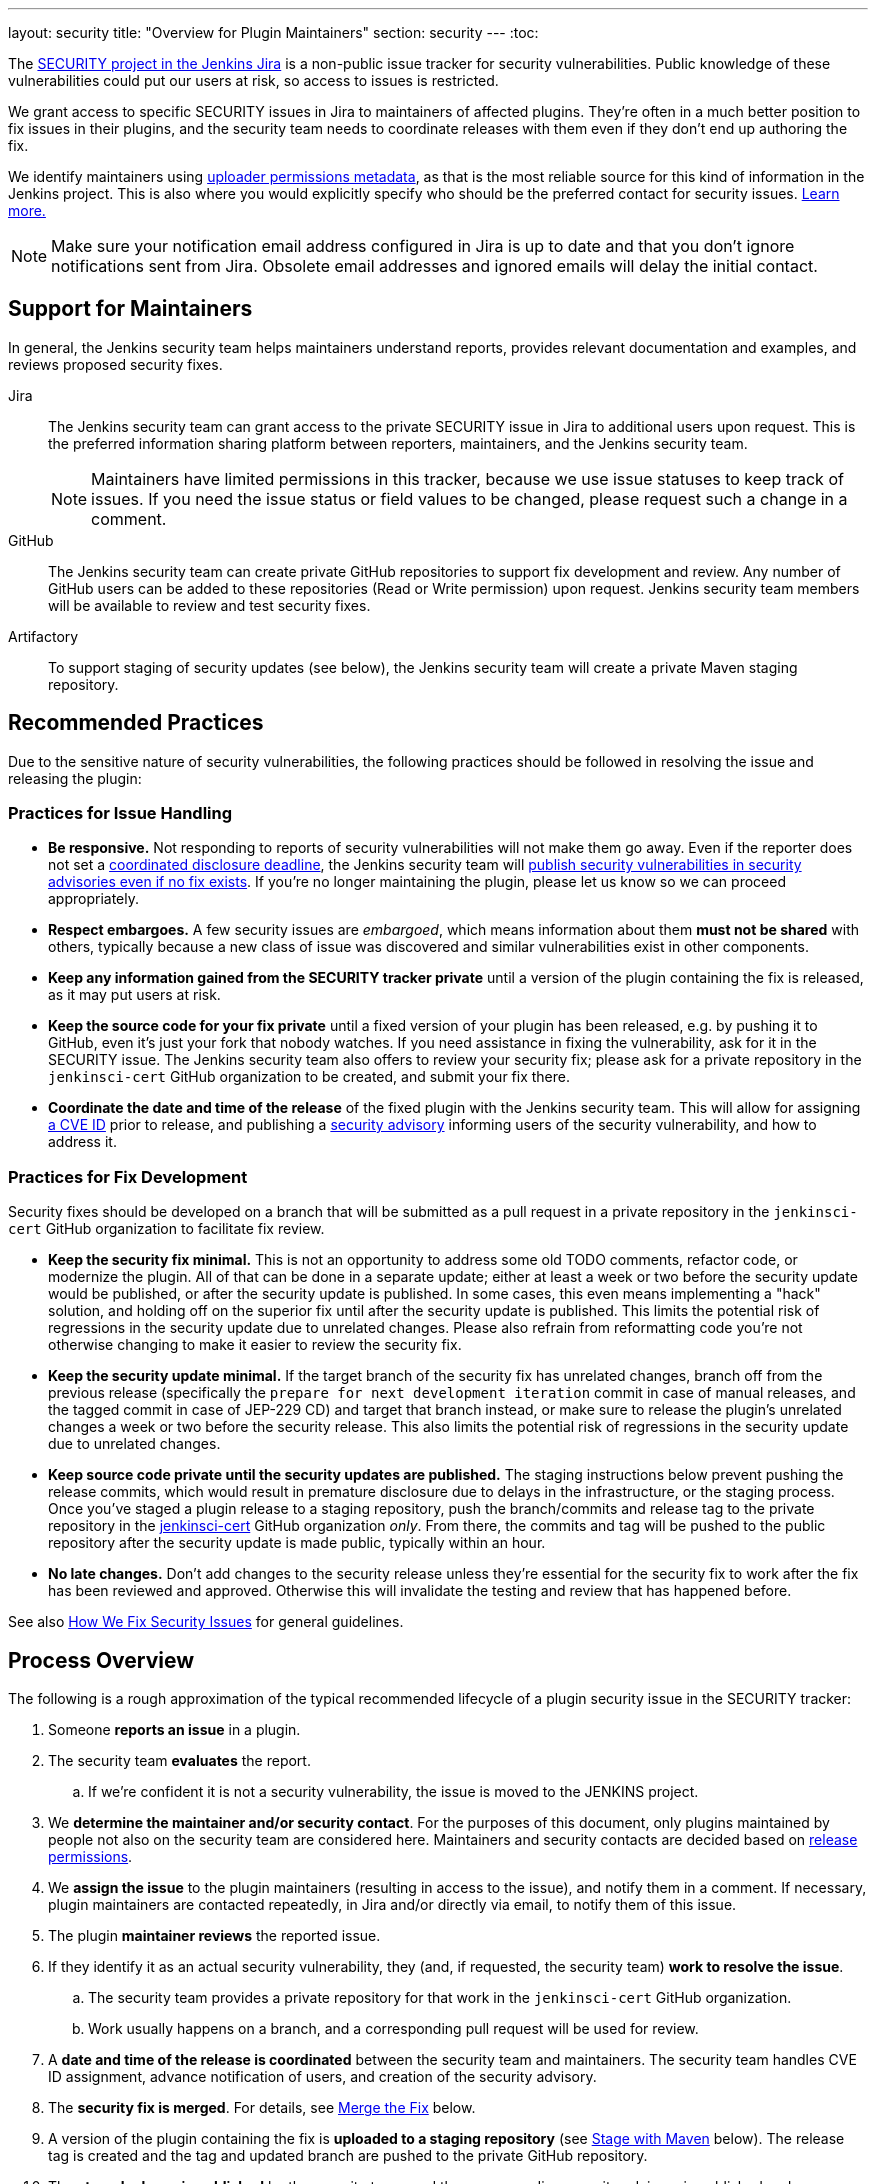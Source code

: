 ---
layout: security
title: "Overview for Plugin Maintainers"
section: security
---
:toc:


The https://issues.jenkins.io/browse/SECURITY[SECURITY project in the Jenkins Jira] is a non-public issue tracker for security vulnerabilities.
Public knowledge of these vulnerabilities could put our users at risk, so access to issues is restricted.

We grant access to specific SECURITY issues in Jira to maintainers of affected plugins.
They're often in a much better position to fix issues in their plugins, and the security team needs to coordinate releases with them even if they don't end up authoring the fix.

We identify maintainers using https://github.com/jenkins-infra/repository-permissions-updater[uploader permissions metadata], as that is the most reliable source for this kind of information in the Jenkins project.
This is also where you would explicitly specify who should be the preferred contact for security issues.
https://github.com/jenkins-infra/repository-permissions-updater#managing-security-process[Learn more.]

[NOTE]
Make sure your notification email address configured in Jira is up to date and that you don't ignore notifications sent from Jira.
Obsolete email addresses and ignored emails will delay the initial contact.


== Support for Maintainers

In general, the Jenkins security team helps maintainers understand reports, provides relevant documentation and examples, and reviews proposed security fixes.

Jira::
The Jenkins security team can grant access to the private SECURITY issue in Jira to additional users upon request.
This is the preferred information sharing platform between reporters, maintainers, and the Jenkins security team.
+
NOTE: Maintainers have limited permissions in this tracker, because we use issue statuses to keep track of issues.
If you need the issue status or field values to be changed, please request such a change in a comment.

GitHub::
The Jenkins security team can create private GitHub repositories to support fix development and review.
Any number of GitHub users can be added to these repositories (Read or Write permission) upon request.
Jenkins security team members will be available to review and test security fixes.

Artifactory::
To support staging of security updates (see below), the Jenkins security team will create a private Maven staging repository.


== Recommended Practices

Due to the sensitive nature of security vulnerabilities, the following practices should be followed in resolving the issue and releasing the plugin:


[[issue-handling]]
=== Practices for Issue Handling

* *Be responsive.*
  Not responding to reports of security vulnerabilities will not make them go away.
  Even if the reporter does not set a https://en.wikipedia.org/wiki/Full_disclosure_(computer_security)#Coordinated_vulnerability_disclosure[coordinated disclosure deadline], the Jenkins security team will link:/security/plugins[publish security vulnerabilities in security advisories even if no fix exists].
  If you're no longer maintaining the plugin, please let us know so we can proceed appropriately.
* *Respect embargoes.*
  A few security issues are _embargoed_, which means information about them *must not be shared* with others, typically because a new class of issue was discovered and similar vulnerabilities exist in other components.
* *Keep any information gained from the SECURITY tracker private* until a version of the plugin containing the fix is released, as it may put users at risk.
* *Keep the source code for your fix private* until a fixed version of your plugin has been released, e.g. by pushing it to GitHub, even it's just your fork that nobody watches.
  If you need assistance in fixing the vulnerability, ask for it in the SECURITY issue.
  The Jenkins security team also offers to review your security fix; please ask for a private repository in the `jenkinsci-cert` GitHub organization to be created, and submit your fix there.
* *Coordinate the date and time of the release* of the fixed plugin with the Jenkins security team.
  This will allow for assigning link:/security/cna[a CVE ID] prior to release, and publishing a link:/security/advisories/[security advisory] informing users of the security vulnerability, and how to address it.


[[fix-development]]
=== Practices for Fix Development

Security fixes should be developed on a branch that will be submitted as a pull request in a private repository in the `jenkinsci-cert` GitHub organization to facilitate fix review.

* *Keep the security fix minimal.*
  This is not an opportunity to address some old TODO comments, refactor code, or modernize the plugin.
  All of that can be done in a separate update; either at least a week or two before the security update would be published, or after the security update is published.
  In some cases, this even means implementing a "hack" solution, and holding off on the superior fix until after the security update is published.
  This limits the potential risk of regressions in the security update due to unrelated changes.
  Please also refrain from reformatting code you're not otherwise changing to make it easier to review the security fix.
* *Keep the security update minimal.*
  If the target branch of the security fix has unrelated changes, branch off from the previous release (specifically the `prepare for next development iteration` commit in case of manual releases, and the tagged commit in case of JEP-229 CD) and target that branch instead, or make sure to release the plugin's unrelated changes a week or two before the security release.
  This also limits the potential risk of regressions in the security update due to unrelated changes.
* *Keep source code private until the security updates are published.*
  The staging instructions below prevent pushing the release commits, which would result in premature disclosure due to delays in the infrastructure, or the staging process.
  Once you've staged a plugin release to a staging repository, push the branch/commits and release tag to the private repository in the https://github.com/jenkinsci-cert/[jenkinsci-cert] GitHub organization _only_.
  From there, the commits and tag will be pushed to the public repository after the security update is made public, typically within an hour.
* *No late changes.*
  Don't add changes to the security release unless they're essential for the security fix to work after the fix has been reviewed and approved.
  Otherwise this will invalidate the testing and review that has happened before.

See also link:/security/fixing[How We Fix Security Issues] for general guidelines.

== Process Overview

The following is a rough approximation of the typical recommended lifecycle of a plugin security issue in the SECURITY tracker:

. Someone *reports an issue* in a plugin.
. The security team *evaluates* the report.
.. If we're confident it is not a security vulnerability, the issue is moved to the JENKINS project.
. We *determine the maintainer and/or security contact*.
  For the purposes of this document, only plugins maintained by people not also on the security team are considered here.
  Maintainers and security contacts are decided based on https://github.com/jenkins-infra/repository-permissions-updater[release permissions].
. We *assign the issue* to the plugin maintainers (resulting in access to the issue), and notify them in a comment.
  If necessary, plugin maintainers are contacted repeatedly, in Jira and/or directly via email, to notify them of this issue.
. The plugin *maintainer reviews* the reported issue.
. If they identify it as an actual security vulnerability, they (and, if requested, the security team) *work to resolve the issue*.
.. The security team provides a private repository for that work in the `jenkinsci-cert` GitHub organization.
.. Work usually happens on a branch, and a corresponding pull request will be used for review.
. A *date and time of the release is coordinated* between the security team and maintainers.
  The security team handles CVE ID assignment, advance notification of users, and creation of the security advisory.
. The *security fix is merged*.
  For details, see link:#merging[Merge the Fix] below.
. A version of the plugin containing the fix is *uploaded to a staging repository* (see link:#upload[Stage with Maven] below).
  The release tag is created and the tag and updated branch are pushed to the private GitHub repository.
. The *staged release is published* by the security team, and the corresponding security advisory is published and announced.
  The source code is pushed to the public GitHub repository.
  The issue in the issue tracker is closed.


// TODO == Deciding For or Against Staging


[[staging]]
== Staging Procedure

Staging includes all the steps described below and is typically done a few days before the scheduled advisory.
This strikes a balance between allowing the longest possible time for reviews and testing, while minimizing the risk of releases failing on the intended release date and acknowledging time constraints and different time zones of everyone involved.

[NOTE]
The Jenkins security team needs to prepare a Maven staging repository before security updates can be staged, so follow the instructions below only once you know the Maven repository to stage to.
Make sure to follow instructions provided by the Jenkins security team if they deviate from the instructions below.

[[backporting]]
=== Backporting

At this point, consider the need for backports.
Some administrators may be unable to install the latest version of your plugin.
Usually this is because the plugin depends on a recent weekly release of Jenkins.
Users of the link:/download/lts/[LTS line of Jenkins releases] will not be offered a plugin update that requires a weekly version of Jenkins higher than the LTS baseline, even when they're already on the latest version of Jenkins available to them.

We recommend that all security fixes are made available to both current weekly and current LTS releases.
If the current LTS release is the first in its line (e.g., 2.375.1), also consider making the security fix available to users of the previous release, as many administrators may not immediately update.

Additionally, the security fixes should generally be made available to users who are already on the latest version of the plugin available to them, rather than an earlier version.
This will make it easy to update to a version with the fix through the plugin manager, without potentially losing features by doing what amounts to a manual downgrade.


==== Backporting Example

Suppose it is early 2023 and you're preparing a security fix for a plugin you maintain.
The most recent LTS releases are Jenkins 2.361.4 and Jenkins 2.375.1, and the current weekly release is 2.387.
The plugin's latest release, version 2.2, has a Jenkins dependency of 2.380 because it makes use of a new feature in that release.
The most recent lower Jenkins dependency of the plugin was Jenkins 2.361.3 in plugin version 2.0.

In this case, controllers on both 2.361.4 and 2.375.1 will be able to install a security fix provided on top of version 2.0 of the plugin.
Controllers on the weekly release line will be able to install a security fix provided on top of version 2.2.
So the plugin should get updates with the security fix based on top of version 2.2 (e.g., 2.2.1 or 2.3) _and_ 2.0 (e.g., 2.0.1 or 2.0.0.1, whichever version would be between 2.0 and the next release that already exists).

Now consider the case of the plugin version 2.1 previously raising the core dependency from 2.361.2 to Jenkins 2.370 (before 2.2 raised it to 2.380).
In this case, three separate releases are now needed to cover users of Jenkins 2.361.4, 2.375.1, and 2.387:

* Jenkins 2.361.4 needs a backport on top of plugin version 2.0 (e.g., 2.0.1 or 2.0.0.1) with a Jenkins dependency of 2.361.2.
* Jenkins 2.375.1 needs a backport on top of plugin version 2.1 (e.g., 2.1.1 or 2.1.0.1) with a Jenkins dependency of 2.370. While they could in theory install the backport on top of version 2.0, this would effectively be a downgrade, and remove all features added between versions 2.0 and 2.1 of the plugin (if this is even possible without data loss).
* Only weekly releases like 2.387 will be able to update to the next regular plugin release (e.g., 2.2.1 or 2.3) with a Jenkins dependency of 2.380.


[[merging]]
=== Merge the Fix

First, prepare the release branch:
If there are unrelated, unreleased changes on the default branch, create a new branch based on the previous release.
For plugins with link:/doc/developer/publishing/releasing-manually/[manual release process] this is the `prepare for next development iteration` commit.
For plugins delivered with link:/doc/developer/publishing/releasing-cd/[JEP-229 CD automated releases], it is the commit that got tagged as a release.

[NOTE]
If all unreleased changes are unlikely to introduce regressions, e.g., minor documentation fixes or similar, it's also reasonable to include those changes in the security fix.
In general we recommend caution when doing this however: even safe-looking dependency updates can easily cause regressions and make administrators choose between a plugin release that is safe and one that works.
It is always safest to not include unrelated changes in security fixes.

Next, use the Git command line to *squash-merge pull request branches* in the private jenkinsci-cert repository (`git merge --squash <BRANCH>`).

[NOTE]
Do *not* merge using the GitHub UI:
It would by default add a reference to the private PR (like `#1`), which is confusing (or at best useless) when seen in the public repository.

*As commit message, use just the ID* of the security issue (for example `[SECURITY-12345]`), without further details.
At this point, it may not be clear exactly how the fix will be announced and documented, and discrepancies between the commit message and security advisory would be confusing.
If you didn't develop the fix, make sure to credit the original author by adding `--author='Actual Author <author@example.org>'` to the `git commit` command.
To find out what name and email address to put there, see `git log <BRANCH>`.


==== Backporting

===== Backport Branch Preparation

Similar to when there are unreleased changes on the default branch, a new branch needs to be created when backporting, unless a branch with the correct baseline already exists, e.g., from an earlier security update.

Create a new branch based on the release that the fix should be backported to:

* For plugins with link:/doc/developer/publishing/releasing-manually/[manual release process] this is the `prepare for next development iteration` commit.
* For plugins delivered with link:/doc/developer/publishing/releasing-cd/[JEP-229 CD automated releases]), it is the commit that got tagged as a release.

IMPORTANT: If the plugin recently switched from manual releases to JEP-229 CD automated releases (or vice versa), each branch may require different procedures.

The branch is conventionally named something like `2.18.x` (if it's based on 2.18) or `1234.x` (if it's based on the JEP-229 version 1234.vabdef123).

====== Plugins with manual releases

For plugins with link:/doc/developer/publishing/releasing-manually/[manual release process], you could set the version number used for releases from the backport branch at this point, for example:

[source]
mvn versions:set -DnewVersion=2.18.1-SNAPSHOT -DgenerateBackupPoms=false

This is optional, as the version number can still be specified when staging.

====== Plugins with JEP-229 CD

For plugins delivered with link:/doc/developer/publishing/releasing-cd/[JEP-229 CD automated releases], you also need to manually specify a custom version number for the backport branch.
Otherwise, the automatically generated, linearly increasing version number would not indicate the existence of a backport branch.

Edit all applicable `pom.xml` files (usually just one) and add a prefix corresponding to the baseline version prefix to the `<version>`.footnote:[`mvn versions:set` does not work, it really needs to be done manually.]
For example, suppose the plugin should get a backport on top of the version `12345.vabdef123`.
The `pom.xml` needs to be changed as follows:

[source,diff]
----
--- a/pom.xml
+++ b/pom.xml
@@ -10,12 +10,12 @@
   <artifactId>very-cool-plugin</artifactId>
-  <version>${changelist}</version>
+  <version>12345.${changelist}</version>
   <packaging>hpi</packaging>
----

Commit this change, e.g.: `git commit -a -m "Prepare for 12345.x"`
As a result, the backport will typically have a version like `12345.12347.vabdef123`.

[NOTE]
====
In case of manually managed version prefixes, keep those. For example:
[source,diff]
----
--- a/pom.xml
+++ b/pom.xml
@@ -10,12 +10,12 @@
  <artifactId>very-cool-plugin</artifactId>
-  <version>${revision}.${changelist}</version>
+  <version>${revision}.12345.${changelist}</version>
  <packaging>hpi</packaging>
----
====

===== Applying the Fix

When backporting the fix to an earlier line, you need to use `git cherry-pick -x <commit-id>`, specifying the commit that you merged earlier, instead of `git merge --squash <branch>`.
Trying to squash-merge the fix branch will also merge in all unrelated changes between the baseline that the fix was developed on, and the earlier line you're trying to merge it into.

Beware of potential merge conflicts if the security fix changes lines that were modified between the baseline against which the fix was developed, and the version you're backporting to.
In extreme cases, it can be useful to basically develop the fix multiple times, with individual PRs each targeting a different (backporting) branch, to let reviewers confirm conflict resolution was done correctly.

[NOTE]
It's a good practice to run `mvn clean verify` now, even when there are no merge conflicts, to ensure that all tests pass.


[[upload]]
=== Stage with Maven

==== Plugins with manual releases

For Maven-based plugins that are usually released manually using `mvn release:prepare release:perform`, use the following command to stage the plugin release.
`REPONAME` is a placeholder for the name of the Maven staging repository that is provided by the Jenkins security team.

`mvn -DstagingRepository=maven.jenkins-ci.org::default::https://repo.jenkins-ci.org/REPONAME -DpushChanges=false -DlocalCheckout=true org.apache.maven.plugins:maven-release-plugin:3.0.0:prepare org.apache.maven.plugins:maven-release-plugin:3.0.0:stage`

WARNING: The staging repository name (`REPONAME`) is _never_ a GitHub URL or GitHub repository name.

*Always use `release:stage`* instead of `release:perform`.
While the latter also supports specifying a different repository, it's not a necessary parameter, so typos in the system property can result in accidental uploads to the public repository, disclosing any vulnerabilities early.

==== Plugins with otherwise automated releases (JEP-229 CD)

For Maven-based plugins that use JEP-229, use the following commands to stage the plugin release.
`REPONAME` is a placeholder for the name of the Maven staging repository that is provided by the Jenkins security team.

Build and deploy the release::
`mvn -Dset.changelist -DaltDeploymentRepository=maven.jenkins-ci.org::default::https://repo.jenkins-ci.org/REPONAME deploy`
+
WARNING: The staging repository name (`REPONAME`) is _never_ a GitHub URL or GitHub repository name.
+
CAUTION: If your account is allowed to upload plugin releases, be _very_ careful to enter the `-DaltDeploymentRepository` argument correctly, as any typo in the name would end up deploying to the regular Maven repository, creating a public release.

Create the tag::
`git tag "$( mvn -q help:evaluate -Dexpression=project.version -DforceStdout -Dset.changelist )"`

NOTE: The specific syntax depends on your shell. This command works for `bash` and `zsh`.
You can also just run `mvn …` first, then copy the output and provide it as argument to `git tag` manually.

Since this release is staged from a private GitHub repository, be careful not to merge changes into the public GitHub repository that would trigger further releases until after the private commits have been made public after advisory publication.
Otherwise, administrators may not be offered the staged release containing the security fix, but another release created from the public repository.

=== Push Commits and Tags

After uploading, push the release commits/branch(es) and tag(s) to the *private* GitHub repository in the `jenkinsci-cert` GitHub organization, but *NOT to the public* (`jenkinsci`) repository.

[source,bash]
----
# Command format
git push <remote> [<branch or tag> ...]

# Example
git push jenkinsci-cert master v2.6.3.x matrix-auth-2.6.6 matrix-auth-2.6.3.1
----

The Jenkins security team will typically push these tags and branches to the public repository after the security advisory has been published, or will comment on the private SECURITY issue asking the maintainer to do it otherwise.


=== Keep Documentation Private

Documentation (outside the plugin source code, e.g. in the Jenkins wiki or in GitHub releases metadata) should only be published once the security advisory has been published.

[#branch-lock]
=== Locking Public Branches

The Jenkins security team usually locks the default branch of GitHub repositories while a plugin is staged, and unlocks it after tags and commits prepared in the private GitHub repository have been pushed.
This prevents accidental merges (or even releases) during the staging period, which would make publication of prepared branches more difficult, or even invalidate the staged artifacts.

While repository administrators can remove this lock, please do that only after discussion with the Jenkins security team, and consider the impact on staged security fixes.

=== Releasing

The Jenkins security team generally handles publishing the staged Maven artifacts and prepared Git branches and tags to the public repositories on release day.


== Resources

* link:/doc/developer/security/[Security Chapter in the Jenkins Developer Documentation]
** link:/doc/developer/security/secrets/[Storing Secrets]
** link:/doc/developer/security/form-validation/[Form Validation] (permission checks and CSRF protection)
** link:/doc/developer/security/xss-prevention/[Preventing Cross-Site Scripting in Jelly views]
